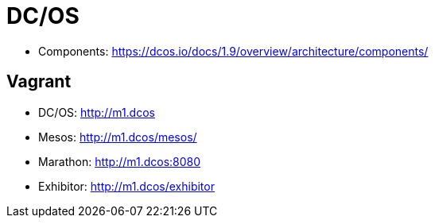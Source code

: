 = DC/OS

* Components: https://dcos.io/docs/1.9/overview/architecture/components/

== Vagrant

* DC/OS: http://m1.dcos
* Mesos: http://m1.dcos/mesos/
* Marathon: http://m1.dcos:8080
* Exhibitor: http://m1.dcos/exhibitor